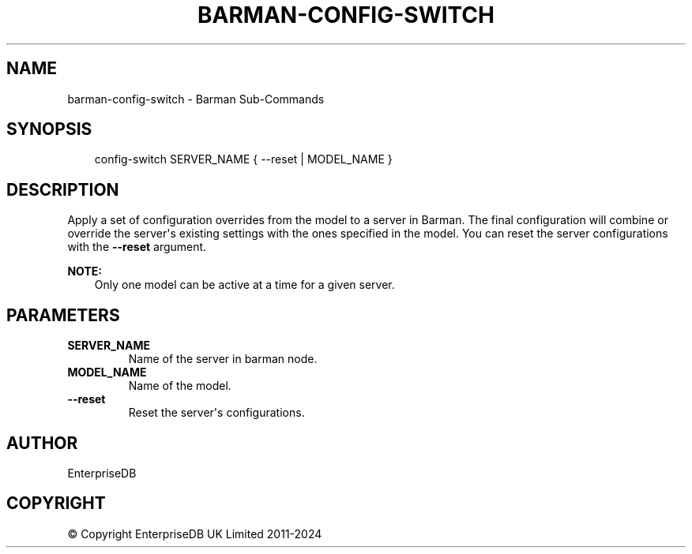 .\" Man page generated from reStructuredText.
.
.
.nr rst2man-indent-level 0
.
.de1 rstReportMargin
\\$1 \\n[an-margin]
level \\n[rst2man-indent-level]
level margin: \\n[rst2man-indent\\n[rst2man-indent-level]]
-
\\n[rst2man-indent0]
\\n[rst2man-indent1]
\\n[rst2man-indent2]
..
.de1 INDENT
.\" .rstReportMargin pre:
. RS \\$1
. nr rst2man-indent\\n[rst2man-indent-level] \\n[an-margin]
. nr rst2man-indent-level +1
.\" .rstReportMargin post:
..
.de UNINDENT
. RE
.\" indent \\n[an-margin]
.\" old: \\n[rst2man-indent\\n[rst2man-indent-level]]
.nr rst2man-indent-level -1
.\" new: \\n[rst2man-indent\\n[rst2man-indent-level]]
.in \\n[rst2man-indent\\n[rst2man-indent-level]]u
..
.TH "BARMAN-CONFIG-SWITCH" "1" "Dec 09, 2024" "3.12" "Barman"
.SH NAME
barman-config-switch \- Barman Sub-Commands
.SH SYNOPSIS
.INDENT 0.0
.INDENT 3.5
.sp
.EX
config\-switch SERVER_NAME { \-\-reset | MODEL_NAME }
.EE
.UNINDENT
.UNINDENT
.SH DESCRIPTION
.sp
Apply a set of configuration overrides from the model to a server in Barman. The final
configuration will combine or override the server\(aqs existing settings with the ones
specified in the model. You can reset the server configurations with the \fB\-\-reset\fP
argument.
.sp
\fBNOTE:\fP
.INDENT 0.0
.INDENT 3.5
Only one model can be active at a time for a given server.
.UNINDENT
.UNINDENT
.SH PARAMETERS
.INDENT 0.0
.TP
.B \fBSERVER_NAME\fP
Name of the server in barman node.
.TP
.B \fBMODEL_NAME\fP
Name of the model.
.TP
.B \fB\-\-reset\fP
Reset the server\(aqs configurations.
.UNINDENT
.SH AUTHOR
EnterpriseDB
.SH COPYRIGHT
© Copyright EnterpriseDB UK Limited 2011-2024
.\" Generated by docutils manpage writer.
.
